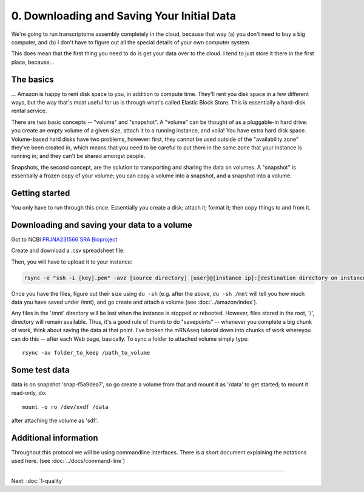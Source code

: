 ===========================================
0. Downloading and Saving Your Initial Data
===========================================

We're going to run transcriptome assembly completely in the cloud,
because that way (a) you don't need to buy a big computer, and (b)
I don't have to figure out all the special details of your own
computer system.

This does mean that the first thing you need to do is get your data
over to the cloud.  I tend to just store it there in the first place,
because...

The basics
----------

... Amazon is happy to rent disk space to you, in addition to compute time.
They'll rent you disk space in a few different ways, but the way that's
most useful for us is through what's called Elastic Block Store.  This
is essentially a hard-disk rental service. 

There are two basic concepts -- "volume" and "snapshot". A "volume" can
be thought of as a pluggable-in hard drive: you create an empty volume of
a given size, attach it to a running instance, and voila! You have extra
hard disk space.  Volume-based hard disks have two problems, however:
first, they cannot be used outside of the "availability zone" they've
been created in, which means that you need to be careful to put them
in the same zone that your instance is running in; and they can't be shared
amongst people.

Snapshots, the second concept, are the solution to transporting and
sharing the data on volumes.  A "snapshot" is essentially a frozen
copy of your volume; you can copy a volume into a snapshot, and a
snapshot into a volume.

Getting started
---------------

You only have to run through this once.  Essentially you create a disk; attach it; format it; then copy things
to and from it.

Downloading and saving your data to a volume
--------------------------------------------

Got to NCBI `PRJNA231566 SRA Bioproject  <http://www.ncbi.nlm.nih.gov/sra?linkname=bioproject_sra_all&from_uid=231566>`__ 

Create and download a .csv spreadsheet file:

.. image:: ScreenShot_2015-10-04.png

Then, you will have to upload it to your instance:

.. code:: 

   rsync -e "ssh -i [key].pem" -avz [source directory] [user]@[instance ip]:[destination directory on instance]






Once you have the files, figure out their size using ``du -sh`` (e.g. after the
above, ``du -sh /mnt`` will tell you how much data you have saved under /mnt),
and go create and attach a volume (see :doc:`../amazon/index`).

Any files in the '/mnt' directory will be lost when the instance is stopped or
rebooted. However, files stored in the root, '/', directory will remain
available. Thus, it's a good rule of thumb to do "savepoints" -- whenever you
complete a big chunk of work, think about saving the data at that point.  I've
broken the mRNAseq tutorial down into chunks of work whereyou can do this --
after each Web page, basically. To sync a folder to attached volume simply
type::

   rsync -av folder_to_keep /path_to_volume

Some test data
--------------

data is on snapshot 'snap-f5a9dea7', so go create a volume from that
and mount it as '/data' to get started; to mount it read-only, do::

   mount -o ro /dev/xvdf /data

after attaching the volume as 'sdf'. 

Additional information
----------------------

Throughout this protocol we will be using commandline interfaces. There
is a short document explaining the notations used here. (see :doc:`../docs/command-line`)

----

Next: :doc:`1-quality`
